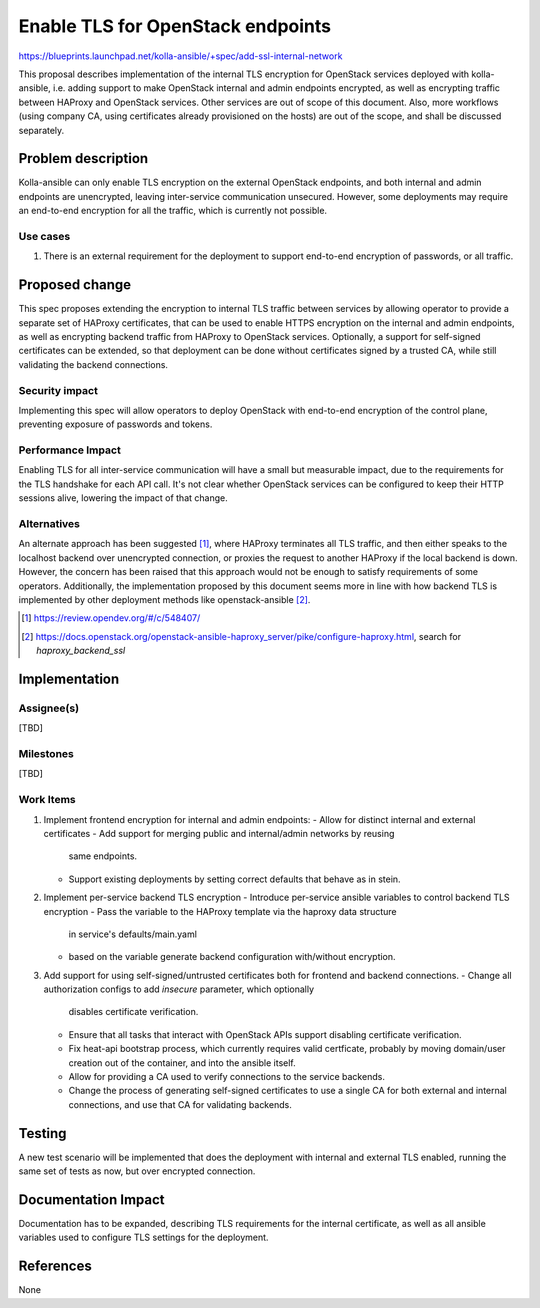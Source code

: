 ..
 This work is licensed under a Creative Commons Attribution 3.0 Unported
 License.

 http://creativecommons.org/licenses/by/3.0/legalcode

..
 This template should be in ReSTructured text. The filename in the git
 repository should match the launchpad URL, for example a URL of
 https://blueprints.launchpad.net/kolla/+spec/awesome-thing should be named
 awesome-thing.rst . Please do not delete any of the sections in this
 template. If you have nothing to say for a whole section, just write: None
 For help with syntax, see http://www.sphinx-doc.org/en/stable/rest.html
 To test out your formatting, see http://www.tele3.cz/jbar/rest/rest.html

==================================
Enable TLS for OpenStack endpoints
==================================

https://blueprints.launchpad.net/kolla-ansible/+spec/add-ssl-internal-network

This proposal describes implementation of the internal TLS encryption for
OpenStack services deployed with kolla-ansible, i.e. adding support to make
OpenStack internal and admin endpoints encrypted, as well as encrypting traffic
between HAProxy and OpenStack services. Other services are out of scope of this
document. Also, more workflows (using company CA, using certificates already
provisioned on the hosts) are out of the scope, and shall be discussed separately.

Problem description
===================

Kolla-ansible can only enable TLS encryption on the external OpenStack
endpoints, and both internal and admin endpoints are unencrypted, leaving
inter-service communication unsecured. However, some deployments may require an
end-to-end encryption for all the traffic, which is currently not possible.


Use cases
---------
1. There is an external requirement for the deployment to support end-to-end
   encryption of passwords, or all traffic.

Proposed change
===============

This spec proposes extending the encryption to internal TLS traffic between
services by allowing operator to provide a separate set of HAProxy
certificates, that can be used to enable HTTPS encryption on the internal and
admin endpoints, as well as encrypting backend traffic from HAProxy to
OpenStack services. Optionally, a support for self-signed certificates can be
extended, so that deployment can be done without certificates signed by a
trusted CA, while still validating the backend connections.

Security impact
---------------

Implementing this spec will allow operators to deploy OpenStack with end-to-end
encryption of the control plane, preventing exposure of passwords and tokens.

Performance Impact
------------------

Enabling TLS for all inter-service communication will have a small but
measurable impact, due to the requirements for the TLS handshake for each API
call. It's not clear whether OpenStack services can be configured to keep their
HTTP sessions alive, lowering the impact of that change.

Alternatives
------------

An alternate approach has been suggested [1]_, where HAProxy terminates all TLS
traffic, and then either speaks to the localhost backend over unencrypted
connection, or proxies the request to another HAProxy if the local backend is
down. However, the concern has been raised that this approach would not be
enough to satisfy requirements of some operators. Additionally, the
implementation proposed by this document seems more in line with how backend
TLS is implemented by other deployment methods like openstack-ansible [2]_.

.. [1] https://review.opendev.org/#/c/548407/
.. [2] https://docs.openstack.org/openstack-ansible-haproxy_server/pike/configure-haproxy.html, search for `haproxy_backend_ssl`

Implementation
==============

Assignee(s)
-----------

[TBD]

Milestones
----------

[TBD]

Work Items
----------

1. Implement frontend encryption for internal and admin endpoints:
   - Allow for distinct internal and external certificates
   - Add support for merging public and internal/admin networks by reusing
     same endpoints.
   - Support existing deployments by setting correct defaults that behave as
     in stein.
2. Implement per-service backend TLS encryption
   - Introduce per-service ansible variables to control backend TLS encryption
   - Pass the variable to the HAProxy template via the haproxy data structure
     in service's defaults/main.yaml
   - based on the variable generate backend configuration with/without
     encryption.
3. Add support for using self-signed/untrusted certificates both for frontend
   and backend connections. 
   - Change all authorization configs to add `insecure` parameter, which optionally
     disables certificate verification.
   - Ensure that all tasks that interact with OpenStack APIs support disabling
     certificate verification.
   - Fix heat-api bootstrap process, which currently requires valid certficate,
     probably by moving domain/user creation out of the container, and into the
     ansible itself.
   - Allow for providing a CA used to verify connections to the service backends.
   - Change the process of generating self-signed certificates to use a single
     CA for both external and internal connections, and use that CA for
     validating backends.

Testing
=======

A new test scenario will be implemented that does the deployment with internal
and external TLS enabled, running the same set of tests as now, but over
encrypted connection.

Documentation Impact
====================

Documentation has to be expanded, describing TLS requirements for the internal
certificate, as well as all ansible variables used to configure TLS settings
for the deployment.

References
==========
None
